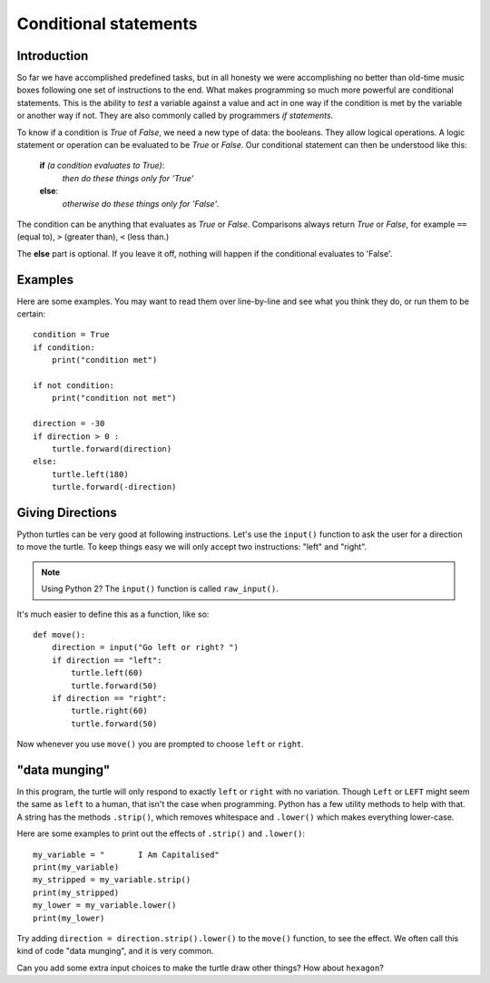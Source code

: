 Conditional statements
**********************

Introduction
============

So far we have accomplished predefined tasks, but in all honesty we
were accomplishing no better than old-time music boxes following one
set of instructions to the end. What makes programming so much more
powerful are conditional statements. This is the ability to *test* a
variable against a value and act in one way if the condition is met by
the variable or another way if not. They are also commonly called by
programmers *if statements*.

To know if a condition is *True* of *False*, we need a new type of data: 
the booleans. They allow logical operations. 
A logic statement or operation can be evaluated to be *True* or *False*.
Our conditional statement can then be understood like this: 

    **if** *(a condition evaluates to True)*:
        *then do these things only for 'True'*
    **else**:
        *otherwise do these things only for 'False'*.

The condition can be anything that evaluates as *True* or
*False*. Comparisons always return *True* or *False*, for example
``==`` (equal to), ``>`` (greater than), ``<`` (less than.)

The **else** part is optional. If you leave it off, nothing will
happen if the conditional evaluates to 'False'.


Examples
========

Here are some examples. You may want to read them over line-by-line
and see what you think they do, or run them to be certain::

    condition = True
    if condition:
        print("condition met")

    if not condition:
        print("condition not met")

    direction = -30
    if direction > 0 :
        turtle.forward(direction)
    else:
        turtle.left(180)
        turtle.forward(-direction)

Giving Directions
=================

Python turtles can be very good at following instructions. Let's use
the ``input()`` function to ask the user for a direction to move
the turtle. To keep things easy we will only accept two instructions:
"left" and "right".

.. note::

   Using Python 2? The ``input()`` function is called ``raw_input()``.

It's much easier to define this as a function, like so::

  def move():
      direction = input("Go left or right? ")
      if direction == "left":
          turtle.left(60)
          turtle.forward(50)
      if direction == "right":
          turtle.right(60)
          turtle.forward(50)

Now whenever you use ``move()`` you are prompted to choose ``left`` or
``right``.


"data munging"
==============

In this program, the turtle will only respond to exactly ``left``
or ``right`` with no variation. Though ``Left`` or ``LEFT`` might
seem the same as ``left`` to a human, that isn't the case when programming. Python
has a few utility methods to help with that. A string has the methods
``.strip()``, which removes whitespace and ``.lower()`` which makes
everything lower-case.

Here are some examples to print out the effects of ``.strip()`` and ``.lower()``::

  my_variable = "       I Am Capitalised"
  print(my_variable)
  my_stripped = my_variable.strip()
  print(my_stripped)
  my_lower = my_variable.lower()
  print(my_lower)

Try adding ``direction = direction.strip().lower()`` to the ``move()``
function, to see the effect. We often call this kind of code "data
munging", and it is very common.

Can you add some extra input choices to make the turtle draw other
things? How about ``hexagon``?
